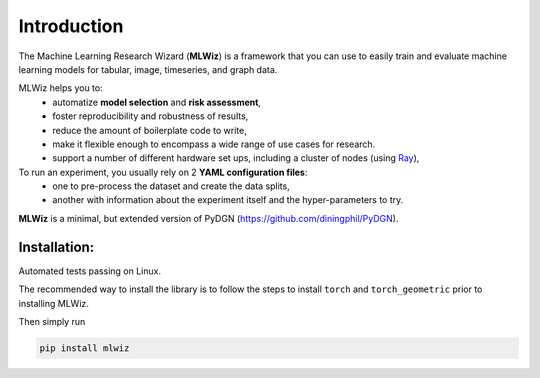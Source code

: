 Introduction
============

The Machine Learning Research Wizard (**MLWiz**) is a framework that you can use to easily train and evaluate machine learning models for tabular, image, timeseries, and graph data.

MLWiz helps you to:
 * automatize **model selection** and **risk assessment**,
 * foster reproducibility and robustness of results,
 * reduce the amount of boilerplate code to write,
 * make it flexible enough to encompass a wide range of use cases for research.
 * support a number of different hardware set ups, including a cluster of nodes (using `Ray <https://docs.ray.io/en/latest/>`_),

To run an experiment, you usually rely on 2 **YAML configuration files**:
  * one to pre-process the dataset and create the data splits,
  * another with information about the experiment itself and the hyper-parameters to try.

**MLWiz** is a minimal, but extended version of PyDGN (https://github.com/diningphil/PyDGN).

Installation:
*******************

Automated tests passing on Linux.

The recommended way to install the library is to follow the steps to install ``torch`` and ``torch_geometric`` prior to installing MLWiz.

Then simply run

.. code-block:: python

    pip install mlwiz
